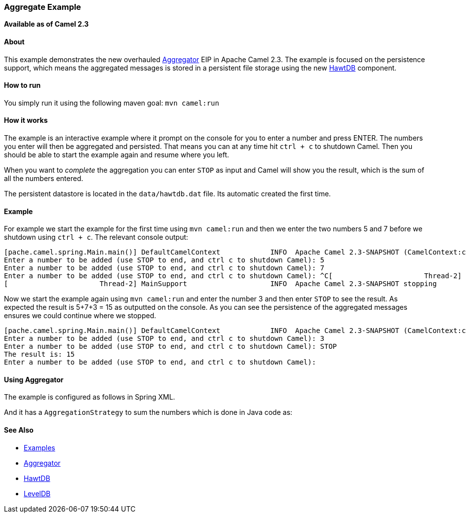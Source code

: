 [[ConfluenceContent]]
[[AggregateExample-AggregateExample]]
Aggregate Example
~~~~~~~~~~~~~~~~~

*Available as of Camel 2.3*

[[AggregateExample-About]]
About
^^^^^

This example demonstrates the new overhauled
link:aggregator2.html[Aggregator] EIP in Apache Camel 2.3. The example
is focused on the persistence support, which means the aggregated
messages is stored in a persistent file storage using the new
link:hawtdb.html[HawtDB] component.

[[AggregateExample-Howtorun]]
How to run
^^^^^^^^^^

You simply run it using the following maven goal: `mvn camel:run`

[[AggregateExample-Howitworks]]
How it works
^^^^^^^^^^^^

The example is an interactive example where it prompt on the console for
you to enter a number and press ENTER. The numbers you enter will then
be aggregated and persisted. That means you can at any time hit
`ctrl + c` to shutdown Camel. Then you should be able to start the
example again and resume where you left.

When you want to _complete_ the aggregation you can enter `STOP` as
input and Camel will show you the result, which is the sum of all the
numbers entered.

The persistent datastore is located in the `data/hawtdb.dat` file. Its
automatic created the first time.

[[AggregateExample-Example]]
Example
^^^^^^^

For example we start the example for the first time using
`mvn camel:run` and then we enter the two numbers 5 and 7 before we
shutdown using `ctrl + c`. The relevant console output:

[source,brush:,java;,gutter:,false;,theme:,Default]
----
[pache.camel.spring.Main.main()] DefaultCamelContext            INFO  Apache Camel 2.3-SNAPSHOT (CamelContext:camel) started
Enter a number to be added (use STOP to end, and ctrl c to shutdown Camel): 5
Enter a number to be added (use STOP to end, and ctrl c to shutdown Camel): 7
Enter a number to be added (use STOP to end, and ctrl c to shutdown Camel): ^C[                      Thread-2] Main$HangupInterceptor         INFO  Received hang up - stopping the main instance.
[                      Thread-2] MainSupport                    INFO  Apache Camel 2.3-SNAPSHOT stopping
----

Now we start the example again using `mvn camel:run` and enter the
number 3 and then enter `STOP` to see the result. As expected the result
is 5+7+3 = 15 as outputted on the console. As you can see the
persistence of the aggregated messages ensures we could continue where
we stopped.

[source,brush:,java;,gutter:,false;,theme:,Default]
----
[pache.camel.spring.Main.main()] DefaultCamelContext            INFO  Apache Camel 2.3-SNAPSHOT (CamelContext:camel) started
Enter a number to be added (use STOP to end, and ctrl c to shutdown Camel): 3
Enter a number to be added (use STOP to end, and ctrl c to shutdown Camel): STOP
The result is: 15
Enter a number to be added (use STOP to end, and ctrl c to shutdown Camel): 
----

[[AggregateExample-UsingAggregator]]
Using Aggregator
^^^^^^^^^^^^^^^^

The example is configured as follows in Spring XML.

And it has a `AggregationStrategy` to sum the numbers which is done in
Java code as:

[[AggregateExample-SeeAlso]]
See Also
^^^^^^^^

* link:examples.html[Examples]
* link:aggregator2.html[Aggregator]
* link:hawtdb.html[HawtDB]
* link:leveldb.html[LevelDB]
